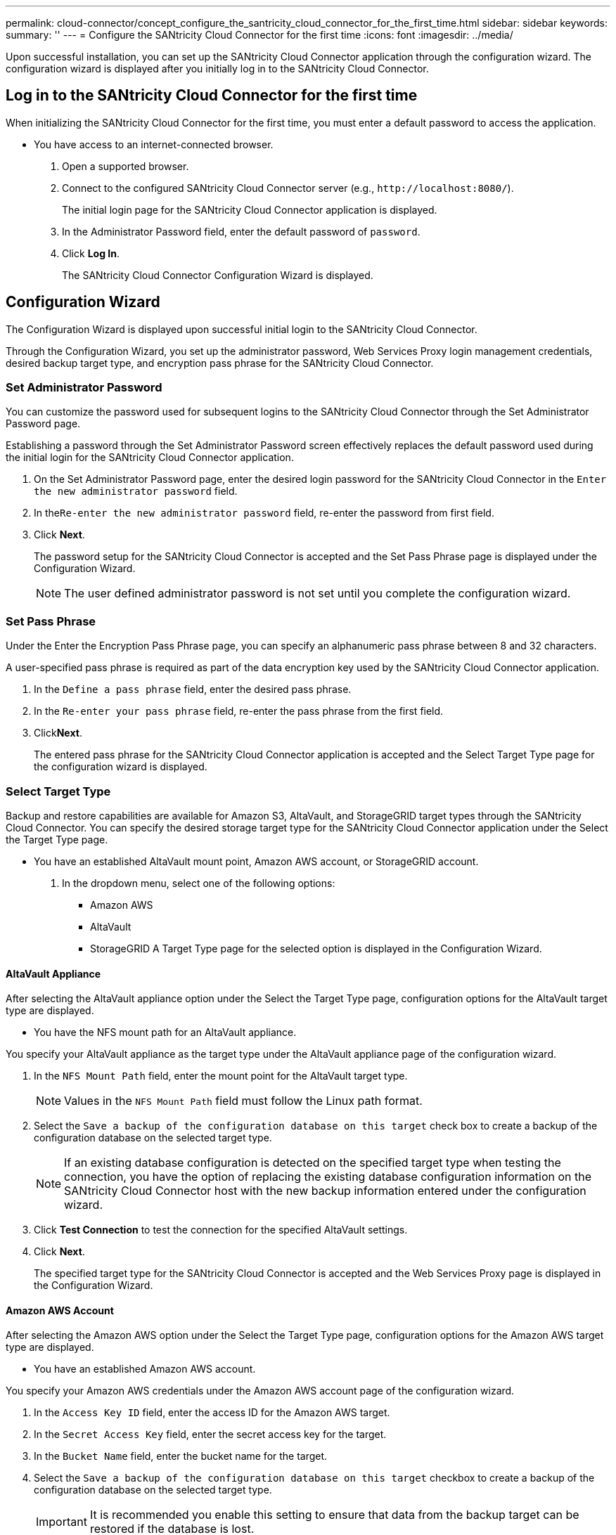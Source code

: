 ---
permalink: cloud-connector/concept_configure_the_santricity_cloud_connector_for_the_first_time.html
sidebar: sidebar
keywords: 
summary: ''
---
= Configure the SANtricity Cloud Connector for the first time
:icons: font
:imagesdir: ../media/

[.lead]
Upon successful installation, you can set up the SANtricity Cloud Connector application through the configuration wizard. The configuration wizard is displayed after you initially log in to the SANtricity Cloud Connector.

== Log in to the SANtricity Cloud Connector for the first time

[.lead]
When initializing the SANtricity Cloud Connector for the first time, you must enter a default password to access the application.

* You have access to an internet-connected browser.

. Open a supported browser.
. Connect to the configured SANtricity Cloud Connector server (e.g., `+http://localhost:8080/+`).
+
The initial login page for the SANtricity Cloud Connector application is displayed.

. In the Administrator Password field, enter the default password of `password`.
. Click *Log In*.
+
The SANtricity Cloud Connector Configuration Wizard is displayed.

== Configuration Wizard

[.lead]
The Configuration Wizard is displayed upon successful initial login to the SANtricity Cloud Connector.

Through the Configuration Wizard, you set up the administrator password, Web Services Proxy login management credentials, desired backup target type, and encryption pass phrase for the SANtricity Cloud Connector.

=== Set Administrator Password

[.lead]
You can customize the password used for subsequent logins to the SANtricity Cloud Connector through the Set Administrator Password page.

Establishing a password through the Set Administrator Password screen effectively replaces the default password used during the initial login for the SANtricity Cloud Connector application.

. On the Set Administrator Password page, enter the desired login password for the SANtricity Cloud Connector in the `Enter the new administrator password` field.
. In the``Re-enter the new administrator password`` field, re-enter the password from first field.
. Click *Next*.
+
The password setup for the SANtricity Cloud Connector is accepted and the Set Pass Phrase page is displayed under the Configuration Wizard.
+
NOTE: The user defined administrator password is not set until you complete the configuration wizard.

=== Set Pass Phrase

[.lead]
Under the Enter the Encryption Pass Phrase page, you can specify an alphanumeric pass phrase between 8 and 32 characters.

A user-specified pass phrase is required as part of the data encryption key used by the SANtricity Cloud Connector application.

. In the `Define a pass phrase` field, enter the desired pass phrase.
. In the `Re-enter your pass phrase` field, re-enter the pass phrase from the first field.
. Click**Next**.
+
The entered pass phrase for the SANtricity Cloud Connector application is accepted and the Select Target Type page for the configuration wizard is displayed.

=== Select Target Type

[.lead]
Backup and restore capabilities are available for Amazon S3, AltaVault, and StorageGRID target types through the SANtricity Cloud Connector. You can specify the desired storage target type for the SANtricity Cloud Connector application under the Select the Target Type page.

* You have an established AltaVault mount point, Amazon AWS account, or StorageGRID account.

. In the dropdown menu, select one of the following options:
 ** Amazon AWS
 ** AltaVault
 ** StorageGRID
A Target Type page for the selected option is displayed in the Configuration Wizard.

==== AltaVault Appliance

[.lead]
After selecting the AltaVault appliance option under the Select the Target Type page, configuration options for the AltaVault target type are displayed.

* You have the NFS mount path for an AltaVault appliance.

You specify your AltaVault appliance as the target type under the AltaVault appliance page of the configuration wizard.

. In the `NFS Mount Path` field, enter the mount point for the AltaVault target type.
+
NOTE: Values in the `NFS Mount Path` field must follow the Linux path format.

. Select the `Save a backup of the configuration database on this target` check box to create a backup of the configuration database on the selected target type.
+
NOTE: If an existing database configuration is detected on the specified target type when testing the connection, you have the option of replacing the existing database configuration information on the SANtricity Cloud Connector host with the new backup information entered under the configuration wizard.

. Click *Test Connection* to test the connection for the specified AltaVault settings.
. Click *Next*.
+
The specified target type for the SANtricity Cloud Connector is accepted and the Web Services Proxy page is displayed in the Configuration Wizard.

==== Amazon AWS Account

[.lead]
After selecting the Amazon AWS option under the Select the Target Type page, configuration options for the Amazon AWS target type are displayed.

* You have an established Amazon AWS account.

You specify your Amazon AWS credentials under the Amazon AWS account page of the configuration wizard.

. In the `Access Key ID` field, enter the access ID for the Amazon AWS target.
. In the `Secret Access Key` field, enter the secret access key for the target.
. In the `Bucket Name` field, enter the bucket name for the target.
. Select the `Save a backup of the configuration database on this target` checkbox to create a backup of the configuration database on the selected target type.
+
IMPORTANT: It is recommended you enable this setting to ensure that data from the backup target can be restored if the database is lost.
+
NOTE: If an existing database configuration is detected on the specified target type when testing the connection, you have the option of replacing the existing database configuration information on the SANtricity Cloud Connector host with the new backup information entered under the configuration wizard.

. Click *Test Connection* to verify the entered Amazon AWS credentials.
. Click *Next*.
+
The specified target type for the SANtricity Cloud Connector is accepted, and the Web Services Proxy page is displayed under the Configuration Wizard.

==== StorageGRID Account

[.lead]
After selecting the StorageGRID option under the Select the Target Type page, configuration options for the StorageGRID target type are displayed.

* You have an established StorageGRID account.
* You have a signed StorageGRID certificate in the SANtricity Cloud Connector keystore.

You specify your StorageGRID credentials for the target type under the StorageGRID account page of the configuration wizard.

. In the `URL` field, enter the URL for the Amazon S3 cloud service
. In the `Access Key ID` field, enter the access ID for the S3 target.
. In the `Secret Access Key` field, enter the secret access key for the S3 target.
. In the `Bucket Name` field, enter the bucket name for the S3 target.
. To use path style access, select the `Use path-style access` checkbox.
+
NOTE: If unchecked, virtual host-style access is used.

. Select the `Save a backup of the configuration database on this target` checkbox to create a backup of the configuration database on the selected target type.
+
IMPORTANT: It is recommended you enable this setting to ensure that data from the backup target can be restored if the database is lost.
+
NOTE: If an existing database configuration is detected on the specified target type when testing the connection, you have the option of replacing the existing database configuration information on the SANtricity Cloud Connector host with the new backup information entered in the configuration wizard.

. Click *Test Connection* to verify the entered S3 credentials.
+
NOTE: Some S3-compliant accounts may require secured HTTP connections. For information on placing a StorageGRID certificate in the keystore, see link:concept_install_santricity_cloud_connector.md#[Add StorageGRID certifcate into a keystore].

. Click *Next*.
+
The specified target type for the SANtricity Cloud Connector is accepted and the Web Services Proxy page is displayed under the Configuration Wizard.

=== Connect to Web Services Proxy

[.lead]
Login and connection information for the Web Services Proxy used in conjunction with the SANtricity Cloud Connector is entered through the Enter Web Services Proxy URL and Credentials page.

* You have an established connection to the SANtricity Web Services Proxy.

. In the `URL` field, enter the URL for the Web Services proxy used for the SANtricity Cloud Connector.
. In the `User Name` field, enter the user name for the Web Services Proxy connection.
. In the `Password` field, enter the password for the Web Services Proxy connection.
. Click *Test Connection* to verify the connection for the entered Web Services Proxy credentials.
. After verifying the entered Web Services Proxy credentials through the test connection. click *Next*
+
The Web Services Proxy credentials for the SANtricity Cloud Connector is accepted and the Select Storage Arrays page is displayed in the Configuration Wizard.

==== Select Storage Arrays

[.lead]
Based on the SANtricity Web Services Proxy credentials entered through the Configuration Wizard, a list of available storage arrays is displayed under the Select Storage Arrays page. Through this page, you can select which storage arrays the SANtricity Cloud Connector uses for backup and restore jobs.

* You have storage arrays configured to your SANtricity Web Services Proxy application.
+
NOTE: Unreachable storage arrays observed by the SANtricity Cloud Connector application will result in API exceptions in the log file. This is the intended behavior of the SANtricity Cloud Connector application whenever a volume list is pulled from an unreachable array. To avoid these API exceptions in the log file, you can resolve the root issue directly with the storage array or remove the affected storage array from the SANtricity Web Services Proxy application.

. Select each checkbox next to the storage array that you want to assign to the SANtricity Cloud Connector application for backup and restore operations.
. Click *Next*.
+
The selected storage arrays are accepted, and the Select Hosts page is displayed in the Configuration Wizard.
+
NOTE: You must configure a valid password for any storage array selected under the Select Storage Arrays page. You can configure storage array passwords through the SANtricity Web Services Proxy API Documentation.

==== Select Hosts

[.lead]
Based on the Web Services Proxy-hosted storage arrays selected through the Configuration Wizard, you can select an available host to map backup and restore candidate volumes to the SANtricity Cloud Connector application through the Select Hosts page.

* You have a host available through the SANtricity Web Services Proxy.

. In the drop-down menu for the listed storage array, select the desired host.
. Repeat step 1 for any additional storage arrays listed under the `Select Host` page.
. Click *Next*.
+
The selected host for the SANtricity Cloud Connector is accepted and the `Review` page is displayed in the Configuration Wizard.

=== Complete the initial configuration of the SANtricity Cloud Connector

[.lead]
The final page of the SANtricity Cloud Connector configuration wizard provides a summary of the entered results for your review.

You verify all information entered through the configuration wizard to complete the initial setup of your SANtricity Cloud Connector application.

. Review the results of the validated configuration data.
 ** If all configuration data is successfully validated and established, click *Finish* to complete the configuration process.
 ** If any section of the configuration data cannot be validated, click *Back* to navigate to the applicable page of the configuration wizard to revise the submitted data.
